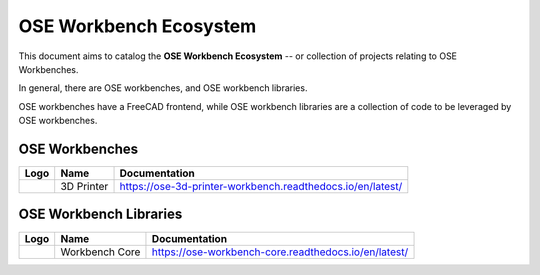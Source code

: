 OSE Workbench Ecosystem
=======================
This document aims to catalog the **OSE Workbench Ecosystem** -- or collection of projects relating to OSE Workbenches.

In general, there are OSE workbenches, and OSE workbench libraries.

OSE workbenches have a FreeCAD frontend, while OSE workbench libraries are a collection of code to be leveraged by OSE workbenches.

OSE Workbenches
---------------
.. list-table::
    :header-rows: 1

    * - Logo
      - Name
      - Documentation
    * - .. image:: https://ose-3d-printer-workbench.readthedocs.io/en/latest/_images/Frame.svg
           :alt: OSE 3D Printer Workbench Logo
           :width: 64px
           :height: 64px
      - 3D Printer
      - https://ose-3d-printer-workbench.readthedocs.io/en/latest/

OSE Workbench Libraries
-----------------------
.. list-table::
    :header-rows: 1

    * - Logo
      - Name
      - Documentation
    * - .. image:: https://ose-workbench-core.readthedocs.io/en/latest/_images/ose-workbench-core-logo.svg
           :alt: OSE 3D Printer Workbench Logo
           :width: 64px
           :height: 64px
      - Workbench Core
      - https://ose-workbench-core.readthedocs.io/en/latest/
